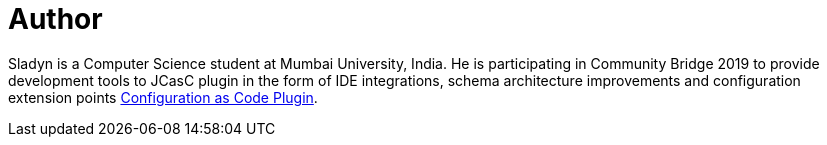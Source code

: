 = Author
:page-author_name: Sladyn Nunes
:page-github: sladyn98
:page-twitter: SladynN


Sladyn is a Computer Science student at Mumbai University, India. He is participating in Community Bridge 2019 to provide development tools to JCasC plugin in the form of IDE integrations, schema architecture improvements and configuration extension points link:https://github.com/jenkinsci/configuration-as-code-plugin[Configuration as Code Plugin].

